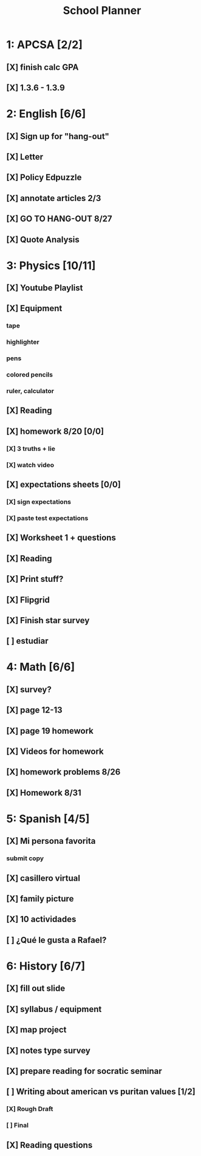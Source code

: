 #+TITLE: School Planner
* 1: APCSA [2/2]
** [X] finish calc GPA
** [X] 1.3.6 - 1.3.9
* 2: English [6/6]
** [X] Sign up for "hang-out"
DEADLINE: <2020-08-18 Tue 22:00>
** [X] Letter
DEADLINE: <2020-08-24 Mon>
** [X] Policy Edpuzzle
DEADLINE: <2020-08-26 Wed>
** [X] annotate articles 2/3
DEADLINE: <2020-08-30 Sun>
** [X] GO TO HANG-OUT 8/27
DEADLINE: <2020-08-27 Thu 03:15>
** [X] Quote Analysis
DEADLINE: <2020-09-01 Tue>
* 3: Physics [10/11]
** [X] Youtube Playlist
DEADLINE: <2020-08-18 Tue>
** [X] Equipment
DEADLINE: <2020-08-24 Mon>
*** tape
*** highlighter
*** pens
*** colored pencils
*** ruler, calculator
** [X] Reading
** [X] homework 8/20 [0/0]
   DEADLINE: <2020-08-24 Mon>
*** [X] 3 truths + lie
*** [X] watch video
** [X] expectations sheets [0/0]
*** [X] sign expectations
*** [X] paste test expectations
** [X] Worksheet 1 + questions
** [X] Reading
** [X] Print stuff?
** [X] Flipgrid
** [X] Finish star survey
** [ ] estudiar
* 4: Math [6/6]
** [X] survey?
** [X] page 12-13
   DEADLINE: <2020-08-20 Thu 11:59>
** [X] page 19 homework
** [X] Videos for homework
** [X] homework problems 8/26
** [X] Homework 8/31
* 5: Spanish [4/5]
** [X] Mi persona favorita
*** submit copy
** [X] casillero virtual
** [X] family picture
** [X] 10 actividades
** [ ] ¿Qué le gusta a Rafael?
* 6: History [6/7]
** [X] fill out slide
DEADLINE: <2020-08-21 Fri>
** [X] syllabus / equipment
DEADLINE: <2020-08-21 Fri>
** [X] map project
DEADLINE: <2020-08-21 Fri>
** [X] notes type survey
** [X] prepare reading for socratic seminar
** [ ] Writing about american vs puritan values [1/2]
*** [X] Rough Draft
DEADLINE: <2020-08-28 Fri>
*** [ ] Final
DEADLINE: <2020-09-01 Tue>
** [X] Reading questions
